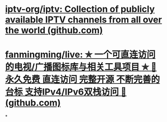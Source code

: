 * [[https://github.com/iptv-org/iptv][iptv-org/iptv: Collection of publicly available IPTV channels from all over the world (github.com)]]
* [[https://github.com/fanmingming/live][fanmingming/live: ✯ 一个可直连访问的电视/广播图标库与相关工具项目 ✯ 🔕 永久免费 直连访问 完整开源 不断完善的台标 支持IPv4/IPv6双栈访问 🔕 (github.com)]]
*